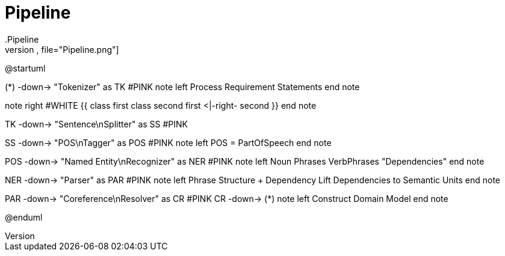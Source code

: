 # Pipeline
.Pipeline
[plantuml,file="Pipeline.png"]
--
@startuml

(*) -down-> "Tokenizer" as TK #PINK
note left
 Process
 Requirement
 Statements
end note

note right #WHITE
{{
class first
class second
first <|-right- second
}}
end note

TK -down-> "Sentence\nSplitter" as SS #PINK

SS -down-> "POS\nTagger" as POS #PINK
note left
 POS = PartOfSpeech
end note

POS -down->  "Named Entity\nRecognizer" as NER #PINK
note left
 Noun Phrases
 VerbPhrases
 "Dependencies"
end note

NER -down->   "Parser" as PAR #PINK
note left
  Phrase Structure + Dependency
  Lift Dependencies to Semantic Units
end note

PAR -down-> "Coreference\nResolver"  as CR #PINK
CR -down-> (*)
note left
  Construct Domain Model
end note

@enduml
--
